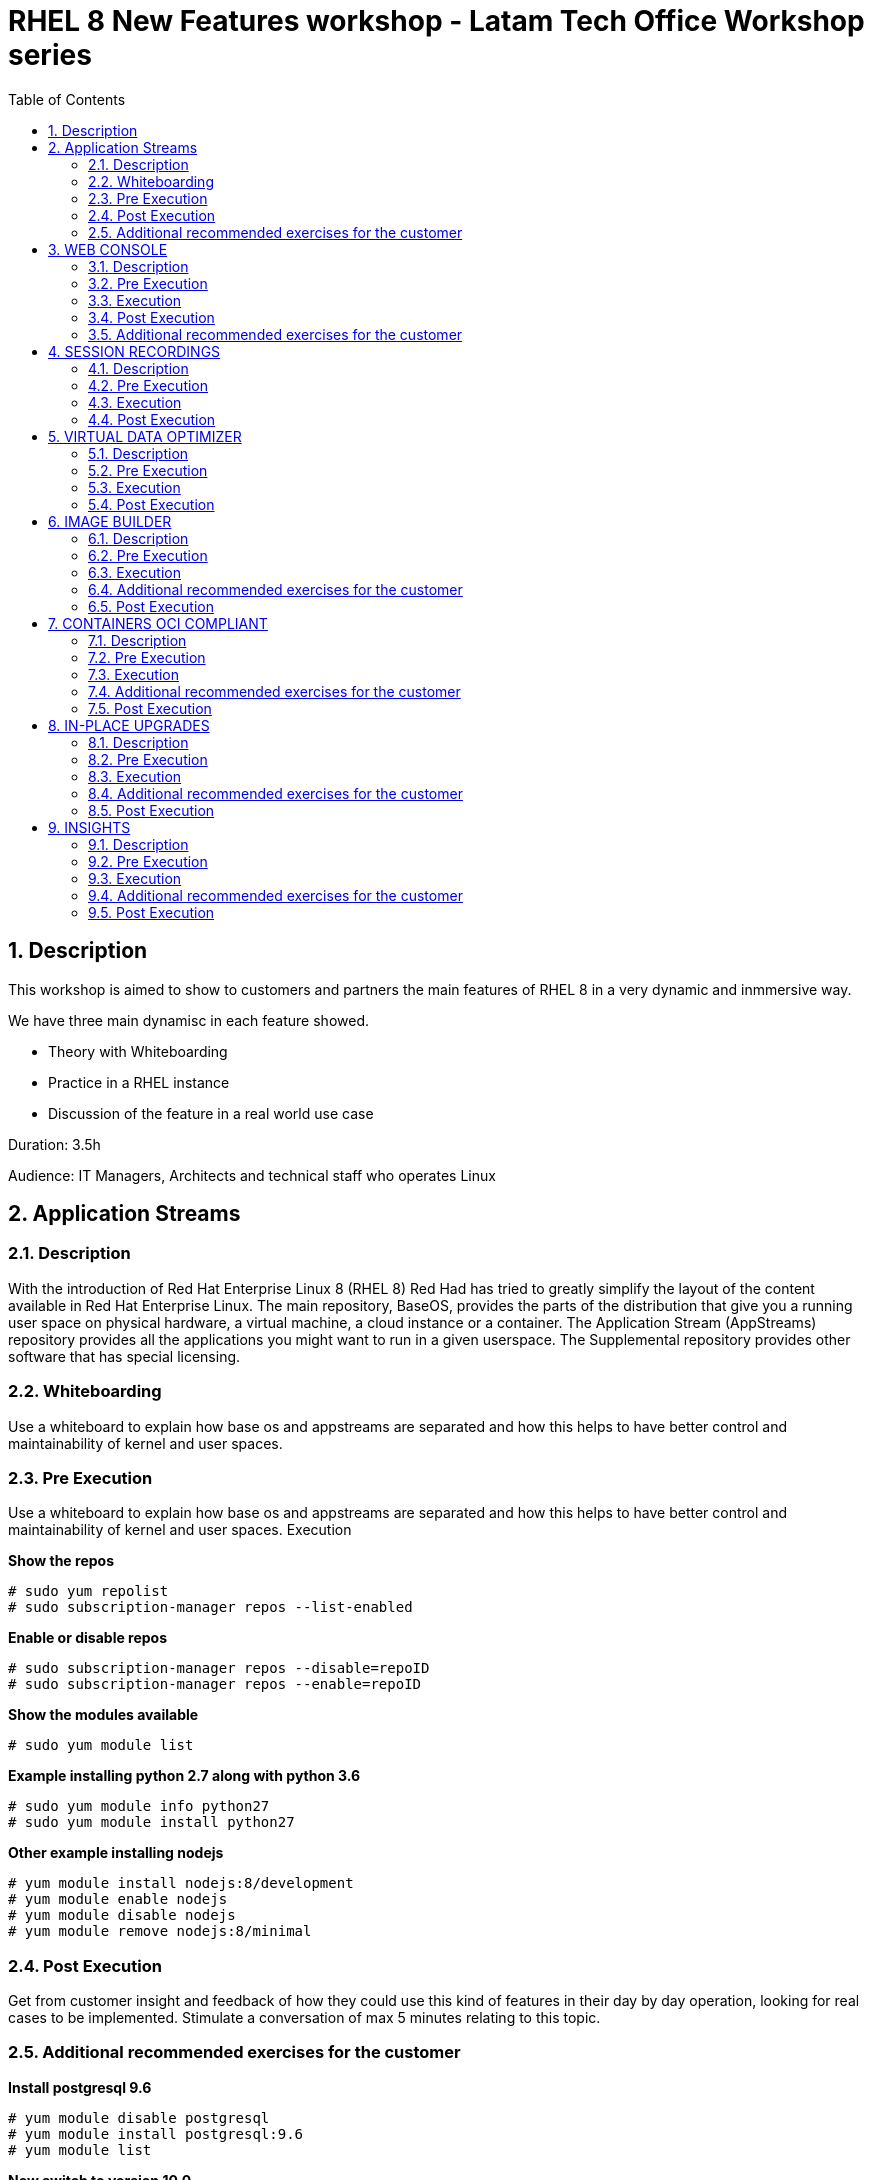 :scrollbar:
:data-uri:
:toc2:
:imagesdir: images

= RHEL 8 New Features workshop - Latam Tech Office Workshop series

:numbered:

== Description

This workshop is aimed to show to customers and partners the main features of RHEL 8 in a very dynamic and inmmersive way. 

We have three main dynamisc in each feature showed.

* Theory with Whiteboarding
* Practice in a RHEL instance
* Discussion of the feature in a real world use case

Duration: 3.5h

Audience: IT Managers, Architects and technical staff who operates Linux

== Application Streams

=== Description

With the introduction of Red Hat Enterprise Linux 8 (RHEL 8) Red Had has tried to greatly simplify the layout of the content available in Red Hat Enterprise Linux. The main repository, BaseOS, provides the parts of the distribution that give you a running user space on physical hardware, a virtual machine, a cloud instance or a container. The Application Stream (AppStreams) repository provides all the applications you might want to run in a given userspace. The Supplemental repository provides other software that has special licensing. 

=== Whiteboarding

Use a whiteboard to explain how base os and appstreams are separated and how this helps to have better control and maintainability of kernel and user spaces.

=== Pre Execution

Use a whiteboard to explain how base os and appstreams are separated and how this helps to have better control and maintainability of kernel and user spaces.
Execution

*Show the repos*

[source, bash]
------------------
# sudo yum repolist
# sudo subscription-manager repos --list-enabled
------------------

*Enable or disable repos*

[source, bash]
------------------
# sudo subscription-manager repos --disable=repoID
# sudo subscription-manager repos --enable=repoID
------------------

*Show the modules available*

[source, bash]
------------------
# sudo yum module list
------------------

*Example installing python 2.7 along with python 3.6*

[source, bash]
------------------
# sudo yum module info python27
# sudo yum module install python27
------------------

*Other example installing nodejs*

[source, bash]
------------------
# yum module install nodejs:8/development
# yum module enable nodejs
# yum module disable nodejs
# yum module remove nodejs:8/minimal
------------------

=== Post Execution

Get from customer insight and feedback of how they could use this kind of features in their day by day operation, looking for real cases to be implemented. Stimulate a conversation of max 5 minutes relating to this topic.

=== Additional recommended exercises for the customer

*Install postgresql 9.6* 

[source, bash]
------------------
# yum module disable postgresql
# yum module install postgresql:9.6
# yum module list
------------------

*Now switch to version 10.0*

[source, bash]
------------------
# yum module disable postgresql
# yum module install postgresql:10/client
# yum module list
------------------

== WEB CONSOLE

=== Description

The Red Hat Enterprise Linux web console is an open source project called Cockpit that provides a user-friendly web interface allowing for the remote administration of servers. Starting with Red Hat Enterprise Linux 7, the cockpit package provides a powerful and extensible web console for system administration.

=== Pre Execution

Use a whiteboard to explain how web console could help to rhel administration. Explain the modularity and extensibility of the tool. 

Explain for what these plugins could be used for.

* cockpit-composer
* cockpit-pcp
* cockpit-dashboard
* cockpit-machines
* cockpit-session-recording

=== Execution

*Enabling repositories  in RHEL 7*

[source, bash]
------------------
# subscription-manager repos --enable=rhel-7-server-extras-rpms
# subscription-manager repos --enable=rhel-7-server-optional-rpms
------------------

*Installation*

[source, bash]
------------------
# yum install cockpit cockpit-dashboard
------------------

*Enabling cockpit*

[source, bash]
------------------
# firewall-cmd --add-port=9090/tcp
# firewall-cmd --add-port=9090/tcp --permanent 
# systemctl enable cockpit.socket
# systemctl start cockpit.socket
------------------

Show the tool explaining every aspect of web console accessing it at https://host_ip:9090

=== Post Execution

Get from customer insight and feedback of how they could use this kind of features in their day by day operation, looking for real cases to be implemented. Stimulate a conversation of max 5 minutes relating to this topic.

A good next step is (from a customer perspective) creating a RHEL 8 VM to centralized cockpit using cockpit-dashboard and manage all other servers RHEL 7.4 and above and 8 servers.

=== Additional recommended exercises for the customer

Access Web Console and execute the following steps
Create a Raid 1 volume with 2x8GB disks configured in the VM
Select the volume and format it with XFS and a define a mount point
Mount the newly created volume
Access the terminal from from web Console

[source, bash]
------------------
# lvm
# lsblk
# df -kh
------------------

== SESSION RECORDINGS

=== Description

The session recording solution is provided within Red Hat Enterprise Linux 8 and it is based on the tlog package. The tlog package and its associated web console session player provide you with the ability to record and playback user terminal sessions. You can configure the recording to take place per user or user group via the SSSD service. All terminal input and output is captured and stored in a text-based format in the system journal.

=== Pre Execution

Use a whiteboard to explain for what session recordings can be used. Make customer understand how tlog and SSSD comes into play and the formats in which the sessions are recorded.

=== Execution

*Installation*

[source, bash]
------------------
# yum install tlog
#  yum install cockpit-session-recording
# systemctl start cockpit.socket
# systemctl enable cockpit.socket --now
------------------

Using SSSD to control what sessions to record

Modify sssd-session-recording.conf file

[source, bash]
------------------
vi /etc/sssd/conf.d/sssd-session-recording.conf
------------------

Look for [session_recording]
scope = some 
users = example1, example2
groups = examples
Scope could be none | some | all

*Exercise*

* Using Web Console create a user called recording then log-in with that account
* Modify using gui or file with scope some the users with recording
* See the little byte video to see how to conduct the demonstration from now on.

Optional: Exporting recorded sessions to a file

[source, bash]
------------------
# yum install systemd-journal-remote
# journalctl -o export | systemd-journal-remote -o /tmp/dir/example.journal -
------------------

Optional: playing back the session using tlog-play

Find out the session id

[source, bash]
------------------
# journalctl -o verbose | grep -i \”rec\”
# tlog-play -r journal -M TLOG_REC=<number>
------------------

=== Post Execution

Get from customer insight and feedback of how they could use this kind of features in their day by day operation, looking for real cases to be implemented. Stimulate a conversation of max 5 minutes relating to this topic.

Other actions could involve security and remediation groups for showing how session recordings could help to auditories, forensic, documentation and education.

== VIRTUAL DATA OPTIMIZER

=== Description

Virtual Data Optimizer (VDO) provides inline data reduction for Linux in the form of deduplication, compression, and thin provisioning. When you set up a VDO volume, you specify a block device on which to construct your VDO volume and the amount of logical storage you plan to present.

=== Pre Execution

Use a whiteboard to explain how VDO can be used for optimizing volumes, create appliances and talk a little on how the device mapper is in place in the disk architecture for creating other more high level disk structures in which vdo will sit on.

Talk about  the UDS Kernel Module and the VDO Kernel Module as fundamental parts of the service.

Comment on possible use cases like VM and container storing, non structured data, logs consolidation and backups. 

=== Execution

*Installation*

[source, bash]
------------------
# yum install vdo kmod-kvdo
# systemctl start vdo
# systemctl enable vdo
------------------

Using Web Console looking from demonstrating how easy is to create a VDO volume on top of a RAID 1 volume.

* Create a RAID 1 volume using the 2x8GB disks in the VM
* Create a VDO Volume on top of the RAID 1 volume just created
* Create a XFS filesystem on the vdo volume
* Take it to the limit with the following script on the data mount point

[source, bash]
------------------
# while true; do file=`date +'%Y%m%d_%H%M%S_%N'`;  echo $file; journalctl -o verbose >> $file; ps -ef >> $file; done
------------------

* Monitor the utilization

[source, bash]
------------------
# clear; while true; do df -kh; echo ---;sudo vdostats --hu; echo “---”; ls | wc -l; sleep 5; clear; done
------------------

=== Post Execution

Get from customer insight and feedback of how they could use this kind of features in their day by day operation, looking for real cases to be implemented. Stimulate a conversation of max 5 minutes relating to this topic.

What escenarios could be considered for implementing VDO?. Logs Consolidation?. Session Recordings Consolidation?, Backups?.

== IMAGE BUILDER

=== Description

Red Hat Enterprise Linux 8 ships a new tool, called Image Builder, that allows you to create custom Red Hat Enterprise Linux system images in a variety of formats. These include compatibility with major cloud providers and virtualization technologies available in the market. As a result, it enables you to quickly spin up new Red Hat Enterprise Linux (RHEL) systems in different platforms, according to your requirements.

=== Pre Execution

Use a whiteboard to explain how image builder could be helpful to create and maintain rhel images. 

Tell possible scenarios and use cases for creating images and the benefits of using such technology to be more agile in delivering OS.

=== Execution

*Installation* 

[source, bash]
------------------
# yum install lorax-composer composer-cli cockpit-composer bash-completion
# systemctl enable --now lorax-composer.socket
# systemctl enable cockpit.socket (optional)
# firewall-cmd --add-service=cockpit && firewall-cmd --add-service=cockpit --permanent (optional)
------------------

*Create a blueprint called python2* adding python2 and cockpit. Then create an image based on vmdk using cockpit gui.

Also, the procedure followed con cockpit could be reproduced using the command line:

[source, bash]
------------------
# composer-cli blueprints list
# composer-cli blueprints save test (generate test.toml file)
------------------

*Add a user*

[source, bash]
------------------
[[customizations.user]]
name = "root"
description = "root user account w/ ltodemos passw"
password = "$6$BS7eu2gKUKqCmoYk$nA1b1IcqaTJLGW1ZHhumLlhBu5q69d4OeNUgtOVIqM6ah17B/g4vQT5Gggm8JiungeoHEOxODx7bAUYu1uyDH1"
key = "ssh-rsa AAAAB3NzaC1yc2EAAAADAQABAAABAQDHmjYFDBCrB1mgacb47t+y8UXSscnJl2WWlJluzqtInpT6At0nwqtdV3niYTHxju7e/As4MX3iwC8ubVp2DH8qXgvorDliV9SsIQTqvNKlwGkxZ5cqfYFlV4SUuS7tVTOg0yIqVSddZ2t0Sjmdp3PF7zrp6ayH7a9BBA0/8HQXU/lpdk76SGYL9L8PHOtMYnxtmr+WduoJ+X9zO9d3SUypX36NleFqhlpr1UfnSSkFO/PfRYUhry6HEmUk3Da7aS9hNS0lX/j6uf9RnSrNSzquVezyVMgsRnJ+5xr7KyhwtEig//Wr/j8TWmqvj645IWXTmj6Jw4uvi26bEORZVM5x ricardo@localhost"


[[customizations.user]]
name = "lto"
description = lto user"
password = "$6$BS7eu2gKUKqCmoYk$nA1b1IcqaTJLGW1ZHhumLlhBu5q69d4OeNUgtOVIqM6ah17B/g4vQT5Gggm8JiungeoHEOxODx7bAUYu1uyDH1"
key = "ssh-rsa AAAAB3NzaC1yc2EAAAADAQABAAABAQDHmjYFDBCrB1mgacb47t+y8UXSscnJl2WWlJluzqtInpT6At0nwqtdV3niYTHxju7e/As4MX3iwC8ubVp2DH8qXgvorDliV9SsIQTqvNKlwGkxZ5cqfYFlV4SUuS7tVTOg0yIqVSddZ2t0Sjmdp3PF7zrp6ayH7a9BBA0/8HQXU/lpdk76SGYL9L8PHOtMYnxtmr+WduoJ+X9zO9d3SUypX36NleFqhlpr1UfnSSkFO/PfRYUhry6HEmUk3Da7aS9hNS0lX/j6uf9RnSrNSzquVezyVMgsRnJ+5xr7KyhwtEig//Wr/j8TWmqvj645IWXTmj6Jw4uvi26bEORZVM5x ricardo@localhost"
home = "/home/lto/"
shell = "/usr/bin/bash"
groups = ["users", "wheel"]
------------------

Use this command to create the hash for the password

[source, bash]
------------------
# python3 -c "import crypt, getpass; print(crypt.crypt(getpass.getpass(), crypt.METHOD_SHA512))"
------------------

*Push the configuration*

[source, bash]
------------------
# composer-cli blueprints push python2.toml
------------------

*Create the image*

[source, bash]
------------------
# composer-cli compose start python2 vmdk
------------------

*Check the status*

[source, bash]
------------------
# composer-cli compose status
# journalctl -fu lorax-composer (for monitoring activity)
------------------

*When Finished create the image*

[source, bash]
------------------
# composer-cli compose image UUID (taken from status)
------------------

=== Additional recommended exercises for the customer

* Create a postgresql blueprint
* From this blueprint create a vmdk image and import it on virtualbox, then start the VM

=== Post Execution

Get from customer insight and feedback of how they could use this kind of features in their day by day operation, looking for real cases to be implemented. Stimulate a conversation of max 5 minutes relating to this topic.

== CONTAINERS OCI COMPLIANT

=== Description

The docker package is replaced by the Container Tools module, which consists of Podman, Buildah, Skopeo and several other tidbits. These tools are compatible with the OCI specifications which means they can find, run, build and share containers with other tools that target the OCI standards including Docker CE, Docker EE, Kata Containers, CRI-O, and other container engines, registries, and tools. You can build with Buildah, and run with CRI-O. You can copy images from an AWS container registry to a local Podman instance. The OCI standards offer greater flexibility and choice.

=== Pre Execution

Use whiteboard to show how podman can be used instead of docker for creating, pulling and executing containers.

It's important to show the single point of failure docker daemon impone to customer and also the security issues related to the execution of containers at root level.

Talk about OCI as the foundation of having tools for working with a standard that guarantee compatibility, functioning and stability in the container world.

=== Execution

*Installation*

[source, bash]
------------------
# yum module list
# yum module install container-tools
------------------

Look at /etc/containers/registries.conf and show the registries

Registry.redhat.io, docker.io, quay.io

*Login on redhat*

[source, bash]
------------------
# podman login registry.redhat.io
------------------

*Look for nextcloud container*

[source, bash]
------------------
#podman search nextcloud
skopeo inspect docker://docker.io/library/nextcloud
------------------

*Pulling the container*

[source, bash]
------------------
# podman pull docker://docker.io/library/nextcloud
------------------

*Run the container*

[source, bash]
------------------
# podman run -d -p 8080:80 nextcloud
# Podman ps
# Podman images
------------------

*Access nextcloud http://host:8080*

Make a little tour, *create another nextcloud account* and re-access with it

*Create a container as a very basic example*

Create a Dockerfile in a folder

[source, bash]
------------------
# vim Dockerfile
FROM docker.io/library/alpine
ADD counting /usr/local/bin/counting
CMD "/usr/local/bin/counting"
------------------

*Create a basic script called counting in the folder *

[source, bash]
------------------
#vim counting

date
echo “Started"
t=1
while true; do
   echo "counting: "$t
   sleep 1
   let t=t+1
   if [[ $t -gt 9 ]]; then
      break
   fi
done
echo "Finished!"

# chmod a+x counting
# buildah bud -t counting .
# podman run counting
------------------

The script should run flawlessly

=== Additional recommended exercises for the customer

Install podman-docker to emulate de cli of docker using podman as an engine.

[source, bash]
------------------
# yum install podman-docker
------------------

Run some docker commands

Run a ubi (universal binary image) of rhel 7 directly from red hat

[source, bash]
------------------
# podman run --rm -it registry.access.redhat.com/ubi7/ubi-minimal:latest /bin/bash
------------------

Verify the version

[source, bash]
------------------
# cat /etc/redhat-release
------------------

Check the number of packages installed

[source, bash]
------------------
# rpm -qa | wc -l
------------------

Exit container (Ctrl-D)

Compare the number of packages with your host

[source, bash]
------------------
# rpm -qa | wc -l
------------------

=== Post Execution

Get from customer insight and feedback of how they could use this kind of features in their day by day operation, looking for real cases to be implemented. Stimulate a conversation of max 5 minutes relating to this topic.

UBI can be used to create and re-distribute a container with the application needed for free. How could a customer use this offering from redhat?.

== IN-PLACE UPGRADES

=== Description

With RHEL 8 some tools are available for upgrade from version 7.6 to 8 with almost no intervention.

=== Pre Execution

Use a whiteboard to explain how in-place upgrade works and how it could be helpful to go to version 8.

Explain a possible scenario with leapp and boom to create a snapshot to have a secure rollback to RHEL 7.

=== Execution

Show the video leapp tool + boom boot manager (activate closed caption) at https://www.youtube.com/watch?v=y6v3JIIYpGA

=== Additional recommended exercises for the customer

* Clone a DEV VM installed with RHEL 7.6
* Follow the procedures explained in this Demo Drive to test the leapp and boom tools for migrating to RHEL 8

=== Post Execution

Get from customer insight and feedback of how they could use this kind of features in their day by day operation, looking for real cases to be implemented. Stimulate a conversation of max 5 minutes relating to this topic.

== INSIGHTS

=== Description

Proactively identify and remediate threats to security, performance, availability, and stability with Red Hat® Insights—with predictive analytics, avoid problems and unplanned downtime in your Red Hat environment.

=== Pre Execution

Use a whiteboard to explain how Insights uses and send information from server to SaaS. Depict a simple architecture, talk about deployment of the client, registration, possible integration with Satellite to centralize access and expose only 1 server to the internet.

Explain in detail why the SaaS service is Predictive, Proactive, Diagnostic, Descriptive and Prescriptive. 

Show the classification the tool makes in performance, availability, stability and security and establish the importance of the prioritization proposed by insights showing the criticity, impact, likelihood and risk of change.

=== Execution

*Installation*

[source, bash]
------------------
# sudo yum install insights-client
# sudo insights-client --register
# sudo insights-client --unregister (optional)
------------------

*Access the Portal*

https://cloud.redhat.com

Demonstrate the tool, go to the main aspect of Insights showing the descriptive behavior, then signostic, them prescriptive and finally show how the customer can automate remediations.

=== Additional recommended exercises for the customer

* Create a RHEL 8 VM with insights installed.
* register some other dev/test MVs to see what insights propos

=== Post Execution

Get from customer insight and feedback of how they could use this kind of features in their day by day operation, looking for real cases to be implemented. Stimulate a conversation of max 5 minutes relating to this topic.

Go beyond. Establish a new meeting for installing a pilot or for helping the customer to install in a few servers as a guidance.

